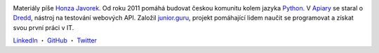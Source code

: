 .. image:: https://www.gravatar.com/avatar/7b2e4bf7ecca28e530e1c421f0676c0b?s=120
    :alt: Honza Javorek
    :align: left
    :width: 120px

Materiály píše `Honza Javorek <https://honzajavorek.cz/>`__. Od roku 2011 pomáhá budovat českou komunitu kolem jazyka `Python <https://python.cz/>`__. V `Apiary <https://apiary.io/>`__ se staral o `Dredd <https://github.com/apiaryio/dredd>`__, nástroj na testování webových API. Založil `junior.guru <https://junior.guru/>`__, projekt pomáhající lidem naučit se programovat a získat svou první práci v IT.

`LinkedIn <https://www.linkedin.com/in/honzajavorek/>`_
・ `GitHub <https://github.com/honzajavorek/>`_
・ `Twitter <https://twitter.com/honzajavorek/>`_
